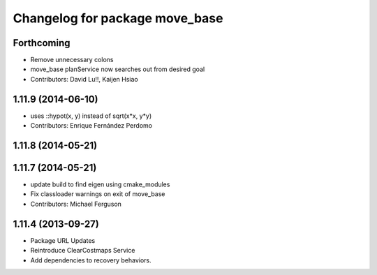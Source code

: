 ^^^^^^^^^^^^^^^^^^^^^^^^^^^^^^^
Changelog for package move_base
^^^^^^^^^^^^^^^^^^^^^^^^^^^^^^^

Forthcoming
-----------
* Remove unnecessary colons
* move_base planService now searches out from desired goal
* Contributors: David Lu!!, Kaijen Hsiao

1.11.9 (2014-06-10)
-------------------
* uses ::hypot(x, y) instead of sqrt(x*x, y*y)
* Contributors: Enrique Fernández Perdomo

1.11.8 (2014-05-21)
-------------------

1.11.7 (2014-05-21)
-------------------
* update build to find eigen using cmake_modules
* Fix classloader warnings on exit of move_base
* Contributors: Michael Ferguson

1.11.4 (2013-09-27)
-------------------
* Package URL Updates
* Reintroduce ClearCostmaps Service
* Add dependencies to recovery behaviors. 
